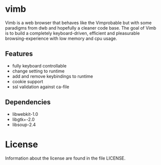 * vimb
  Vimb is a web browser that behaves like the Vimprobable but with some
  paradigms from dwb and hopefully a cleaner code base. The goal of Vimb is to
  build a completely keyboard-driven, efficient and pleasurable
  browsing-experience with low memory and cpu usage.
** Features
   - fully keyboard controllable
   - change setting to runtime
   - add and remove keybindings to runtime
   - cookie support
   - ssl validation against ca-file
** Dependencies
   - libwebkit-1.0
   - libgtk+-2.0
   - libsoup-2.4
* License
  Information about the license are found in the file LICENSE.
